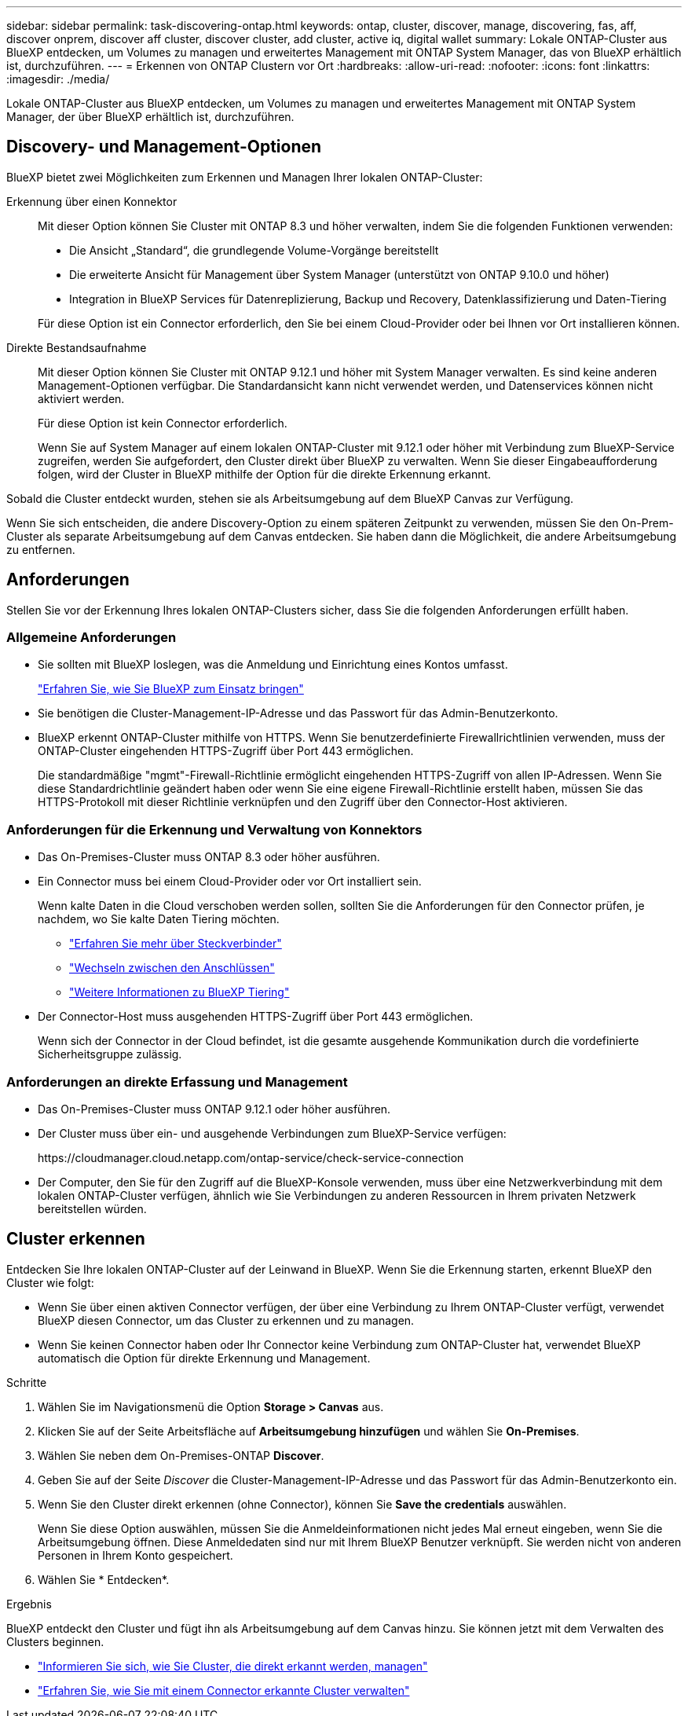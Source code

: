 ---
sidebar: sidebar 
permalink: task-discovering-ontap.html 
keywords: ontap, cluster, discover, manage, discovering, fas, aff, discover onprem, discover aff cluster, discover cluster, add cluster, active iq, digital wallet 
summary: Lokale ONTAP-Cluster aus BlueXP entdecken, um Volumes zu managen und erweitertes Management mit ONTAP System Manager, das von BlueXP erhältlich ist, durchzuführen. 
---
= Erkennen von ONTAP Clustern vor Ort
:hardbreaks:
:allow-uri-read: 
:nofooter: 
:icons: font
:linkattrs: 
:imagesdir: ./media/


[role="lead"]
Lokale ONTAP-Cluster aus BlueXP entdecken, um Volumes zu managen und erweitertes Management mit ONTAP System Manager, der über BlueXP erhältlich ist, durchzuführen.



== Discovery- und Management-Optionen

BlueXP bietet zwei Möglichkeiten zum Erkennen und Managen Ihrer lokalen ONTAP-Cluster:

Erkennung über einen Konnektor:: Mit dieser Option können Sie Cluster mit ONTAP 8.3 und höher verwalten, indem Sie die folgenden Funktionen verwenden:
+
--
* Die Ansicht „Standard“, die grundlegende Volume-Vorgänge bereitstellt
* Die erweiterte Ansicht für Management über System Manager (unterstützt von ONTAP 9.10.0 und höher)
* Integration in BlueXP Services für Datenreplizierung, Backup und Recovery, Datenklassifizierung und Daten-Tiering


Für diese Option ist ein Connector erforderlich, den Sie bei einem Cloud-Provider oder bei Ihnen vor Ort installieren können.

--
Direkte Bestandsaufnahme:: Mit dieser Option können Sie Cluster mit ONTAP 9.12.1 und höher mit System Manager verwalten. Es sind keine anderen Management-Optionen verfügbar. Die Standardansicht kann nicht verwendet werden, und Datenservices können nicht aktiviert werden.
+
--
Für diese Option ist kein Connector erforderlich.

Wenn Sie auf System Manager auf einem lokalen ONTAP-Cluster mit 9.12.1 oder höher mit Verbindung zum BlueXP-Service zugreifen, werden Sie aufgefordert, den Cluster direkt über BlueXP zu verwalten. Wenn Sie dieser Eingabeaufforderung folgen, wird der Cluster in BlueXP mithilfe der Option für die direkte Erkennung erkannt.

--


Sobald die Cluster entdeckt wurden, stehen sie als Arbeitsumgebung auf dem BlueXP Canvas zur Verfügung.

Wenn Sie sich entscheiden, die andere Discovery-Option zu einem späteren Zeitpunkt zu verwenden, müssen Sie den On-Prem-Cluster als separate Arbeitsumgebung auf dem Canvas entdecken. Sie haben dann die Möglichkeit, die andere Arbeitsumgebung zu entfernen.



== Anforderungen

Stellen Sie vor der Erkennung Ihres lokalen ONTAP-Clusters sicher, dass Sie die folgenden Anforderungen erfüllt haben.



=== Allgemeine Anforderungen

* Sie sollten mit BlueXP loslegen, was die Anmeldung und Einrichtung eines Kontos umfasst.
+
https://docs.netapp.com/us-en/bluexp-setup-admin/concept-overview.html["Erfahren Sie, wie Sie BlueXP zum Einsatz bringen"^]

* Sie benötigen die Cluster-Management-IP-Adresse und das Passwort für das Admin-Benutzerkonto.
* BlueXP erkennt ONTAP-Cluster mithilfe von HTTPS. Wenn Sie benutzerdefinierte Firewallrichtlinien verwenden, muss der ONTAP-Cluster eingehenden HTTPS-Zugriff über Port 443 ermöglichen.
+
Die standardmäßige "mgmt"-Firewall-Richtlinie ermöglicht eingehenden HTTPS-Zugriff von allen IP-Adressen. Wenn Sie diese Standardrichtlinie geändert haben oder wenn Sie eine eigene Firewall-Richtlinie erstellt haben, müssen Sie das HTTPS-Protokoll mit dieser Richtlinie verknüpfen und den Zugriff über den Connector-Host aktivieren.





=== Anforderungen für die Erkennung und Verwaltung von Konnektors

* Das On-Premises-Cluster muss ONTAP 8.3 oder höher ausführen.
* Ein Connector muss bei einem Cloud-Provider oder vor Ort installiert sein.
+
Wenn kalte Daten in die Cloud verschoben werden sollen, sollten Sie die Anforderungen für den Connector prüfen, je nachdem, wo Sie kalte Daten Tiering möchten.

+
** https://docs.netapp.com/us-en/bluexp-setup-admin/concept-connectors.html["Erfahren Sie mehr über Steckverbinder"^]
** https://docs.netapp.com/us-en/bluexp-setup-admin/task-managing-connectors.html["Wechseln zwischen den Anschlüssen"^]
** https://docs.netapp.com/us-en/bluexp-tiering/concept-cloud-tiering.html["Weitere Informationen zu BlueXP Tiering"^]


* Der Connector-Host muss ausgehenden HTTPS-Zugriff über Port 443 ermöglichen.
+
Wenn sich der Connector in der Cloud befindet, ist die gesamte ausgehende Kommunikation durch die vordefinierte Sicherheitsgruppe zulässig.





=== Anforderungen an direkte Erfassung und Management

* Das On-Premises-Cluster muss ONTAP 9.12.1 oder höher ausführen.
* Der Cluster muss über ein- und ausgehende Verbindungen zum BlueXP-Service verfügen:
+
\https://cloudmanager.cloud.netapp.com/ontap-service/check-service-connection

* Der Computer, den Sie für den Zugriff auf die BlueXP-Konsole verwenden, muss über eine Netzwerkverbindung mit dem lokalen ONTAP-Cluster verfügen, ähnlich wie Sie Verbindungen zu anderen Ressourcen in Ihrem privaten Netzwerk bereitstellen würden.




== Cluster erkennen

Entdecken Sie Ihre lokalen ONTAP-Cluster auf der Leinwand in BlueXP. Wenn Sie die Erkennung starten, erkennt BlueXP den Cluster wie folgt:

* Wenn Sie über einen aktiven Connector verfügen, der über eine Verbindung zu Ihrem ONTAP-Cluster verfügt, verwendet BlueXP diesen Connector, um das Cluster zu erkennen und zu managen.
* Wenn Sie keinen Connector haben oder Ihr Connector keine Verbindung zum ONTAP-Cluster hat, verwendet BlueXP automatisch die Option für direkte Erkennung und Management.


.Schritte
. Wählen Sie im Navigationsmenü die Option *Storage > Canvas* aus.
. Klicken Sie auf der Seite Arbeitsfläche auf *Arbeitsumgebung hinzufügen* und wählen Sie *On-Premises*.
. Wählen Sie neben dem On-Premises-ONTAP *Discover*.
. Geben Sie auf der Seite _Discover_ die Cluster-Management-IP-Adresse und das Passwort für das Admin-Benutzerkonto ein.
. Wenn Sie den Cluster direkt erkennen (ohne Connector), können Sie *Save the credentials* auswählen.
+
Wenn Sie diese Option auswählen, müssen Sie die Anmeldeinformationen nicht jedes Mal erneut eingeben, wenn Sie die Arbeitsumgebung öffnen. Diese Anmeldedaten sind nur mit Ihrem BlueXP Benutzer verknüpft. Sie werden nicht von anderen Personen in Ihrem Konto gespeichert.

. Wählen Sie * Entdecken*.


.Ergebnis
BlueXP entdeckt den Cluster und fügt ihn als Arbeitsumgebung auf dem Canvas hinzu. Sie können jetzt mit dem Verwalten des Clusters beginnen.

* link:task-manage-ontap-direct.html["Informieren Sie sich, wie Sie Cluster, die direkt erkannt werden, managen"]
* link:task-manage-ontap-connector.html["Erfahren Sie, wie Sie mit einem Connector erkannte Cluster verwalten"]

